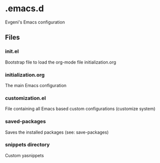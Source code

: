 * .emacs.d

Evgeni's Emacs configuration

** Files

*** init.el
Bootstrap file to load the org-mode file initialization.org

*** initialization.org
The main Emacs configuration

*** customization.el
File containing all Emacs based custom configurations (customize system)

*** saved-packages
Saves the installed packages (see: save-packages)

*** snippets directory
Custom yasnippets
